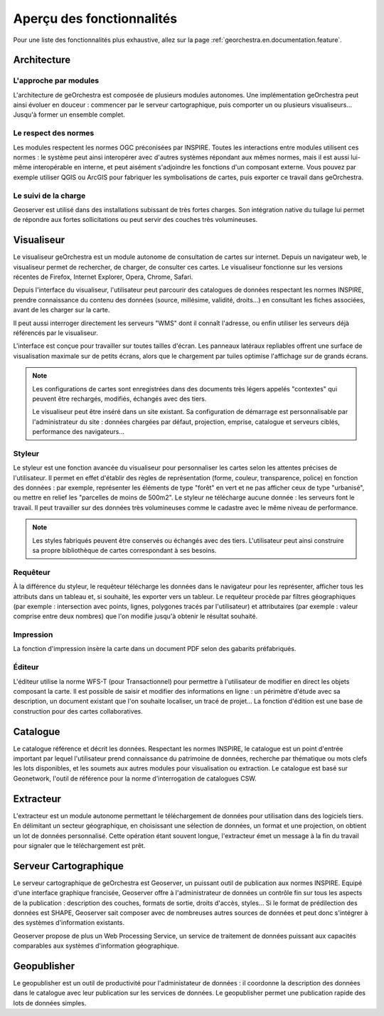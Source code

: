 .. _`georchestra.en.documentation.overview`:

============================
Aperçu des fonctionnalités
============================

Pour une liste des fonctionnalités plus exhaustive, allez sur la page :ref:`georchestra.en.documentation.feature`.

Architecture
============

L'approche par modules
-----------------------

L'architecture de geOrchestra est composée de plusieurs modules autonomes.
Une implémentation geOrchestra peut ainsi évoluer en douceur : commencer par le 
serveur cartographique, puis comporter un ou plusieurs visualiseurs... Jusqu'à 
former un ensemble complet.


Le respect des normes
---------------------

Les modules respectent les normes OGC préconisées par INSPIRE. Toutes les 
interactions entre modules utilisent ces normes : le système peut ainsi interopérer 
avec d'autres systèmes répondant aux mêmes normes, mais il est aussi lui-même 
interopérable en interne, et peut aisément s'adjoindre les fonctions d'un composant 
externe.
Vous pouvez par exemple utiliser QGIS ou ArcGIS pour fabriquer les symbolisations 
de cartes, puis exporter ce travail dans geOrchestra.


Le suivi de la charge
---------------------

Geoserver est utilisé dans des installations subissant de très fortes charges. 
Son intégration native du tuilage lui permet de répondre aux fortes sollicitations
ou peut servir des couches très volumineuses.



Visualiseur
===========

Le visualiseur geOrchestra est un module autonome de consultation de cartes sur 
internet. Depuis un navigateur web, le visualiseur permet de rechercher, de charger,
de consulter ces cartes. Le visualiseur fonctionne sur les versions récentes de 
Firefox, Internet Explorer, Opera, Chrome, Safari.

.. image:: _static/georchestra_viewer.png

Depuis l'interface du visualiseur, l'utilisateur peut parcourir des catalogues 
de données respectant les normes INSPIRE, prendre connaissance du contenu des données
(source, millésime, validité, droits...) en consultant les fiches associées, 
avant de les charger sur la carte.

Il peut aussi interroger directement les serveurs "WMS" dont il connaît l'adresse, 
ou enfin utiliser les serveurs déjà référencés par le visualiseur. 

L'interface est conçue pour travailler sur toutes tailles d'écran. Les panneaux 
latéraux repliables offrent une surface de visualisation maximale sur de petits 
écrans, alors que le chargement par tuiles optimise l'affichage sur de grands 
écrans.

.. note::
    Les configurations de cartes sont enregistrées dans des documents très légers 
    appelés "contextes" qui peuvent être rechargés, modifiés, échangés avec des tiers.

    Le visualiseur peut être inséré dans un site existant. Sa configuration de 
    démarrage est personnalisable par l'administrateur du site :
    données chargées par défaut, projection, emprise, catalogue et serveurs ciblés, 
    performance des navigateurs...

Styleur
---------

Le styleur est une fonction avancée du visualiseur pour personnaliser les cartes 
selon les attentes précises de l'utilisateur.
Il permet en effet d'établir des règles de représentation (forme, couleur, 
transparence, police) en fonction des données : par exemple,
représenter les éléments de type "forêt" en vert et ne pas afficher ceux de type 
"urbanisé", ou mettre en relief les "parcelles de moins de 500m2".
Le styleur ne télécharge aucune donnée : les serveurs font le travail. Il peut 
travailler sur des données très volumineuses comme le cadastre avec le même niveau
de performance.

.. image:: _static/mapfishapp_styler_1.png

.. note::
    Les styles fabriqués peuvent être conservés ou échangés avec des tiers. 
    L'utilisateur peut ainsi construire sa propre bibliothèque de cartes
    correspondant à ses besoins.

Requêteur
----------

À la différence du styleur, le requêteur télécharge les données dans le 
navigateur pour les représenter, 
afficher tous les attributs dans un tableau et, si souhaité, les exporter vers 
un tableur. Le requêteur procède par filtres 
géographiques (par exemple : intersection avec points, lignes, polygones tracés 
par l'utilisateur) et attributaires
(par exemple : valeur comprise entre deux nombres) que l'on modifie jusqu'à 
obtenir le résultat souhaité.

.. image:: _static/mapfishapp_requeter_1.png

Impression
-----------

La fonction d'impression insère la carte dans un document PDF selon des gabarits 
préfabriqués.

.. image:: _static/mapfishapp_print_1.png

Éditeur
---------

L'éditeur utilise la norme WFS-T (pour Transactionnel) pour permettre à 
l'utilisateur de modifier en direct les objets composant la carte. Il est 
possible de saisir et modifier des informations en ligne : un périmètre 
d'étude avec sa description, un document existant que l'on souhaite
localiser, un tracé de projet... La fonction d'édition est une base de 
construction pour des cartes collaboratives.

.. image:: _static/georchestra_editeur.png


Catalogue
==========

Le catalogue référence et décrit les données. Respectant les normes INSPIRE, le 
catalogue est un point d'entrée important par lequel l'utilisateur
prend connaissance du patrimoine de données, recherche par thématique ou mots 
clefs les lots disponibles, et les soumets aux autres modules pour
visualisation ou extraction. Le catalogue est basé sur Geonetwork, l'outil de 
référence pour la norme d'interrogation de catalogues CSW. 

.. image:: _static/georchestra_catalogue.png



Extracteur
===========

L'extracteur est un module autonome permettant le téléchargement de données pour 
utilisation dans des logiciels tiers. En délimitant un secteur géographique,
en choisissant une sélection de données, un format et une projection, on obtient 
un lot de données personnalisé. Cette opération étant souvent longue,
l'extracteur émet un message à la fin du travail pour signaler que le 
téléchargement est prêt.

.. image:: _static/georchestra_extractorapp.png

Serveur Cartographique
=======================

Le serveur cartographique de geOrchestra est Geoserver, un puissant outil de 
publication aux normes INSPIRE. Equipé d'une interface graphique francisée,
Geoserver offre à l'administrateur de données un contrôle fin sur tous les 
aspects de la publication : description des couches, formats de sortie, droits d'accès, 
styles... Si le format de prédilection des données est SHAPE, Geoserver sait 
composer avec de nombreuses autres sources de données et peut donc 
s'intégrer à des systèmes d'information existants. 

Geoserver propose de plus un Web Processing Service, un service de traitement de 
données puissant aux capacités comparables aux systèmes d'information géographique. 


Geopublisher
=============

Le geopublisher est un outil de productivité pour l'administateur de données : 
il coordonne la description des données dans le catalogue
avec leur publication sur les services de données. Le geopublisher permet une 
publication rapide des lots de données simples.



